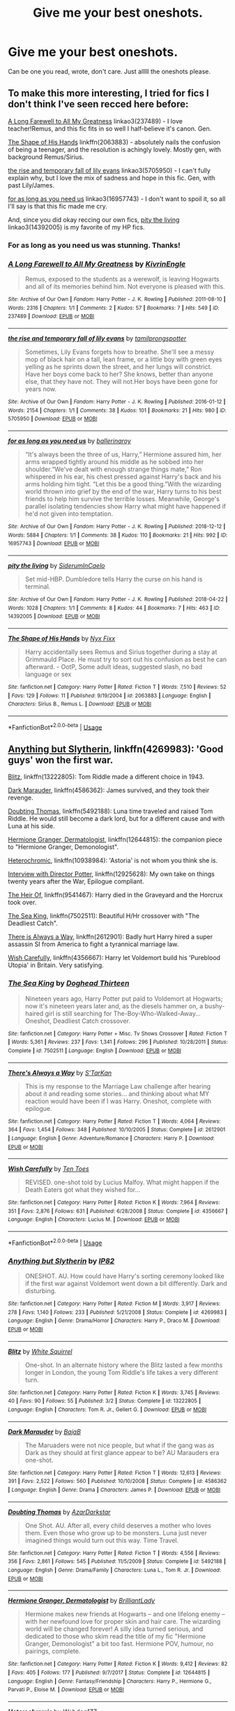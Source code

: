 #+TITLE: Give me your best oneshots.

* Give me your best oneshots.
:PROPERTIES:
:Author: Pearl_Dawnclaw
:Score: 14
:DateUnix: 1554301961.0
:DateShort: 2019-Apr-03
:FlairText: Recommendation
:END:
Can be one you read, wrote, don't care. Just alllll the oneshots please.


** To make this more interesting, I tried for fics I don't think I've seen recced here before:

[[https://archiveofourown.org/works/237489][A Long Farewell to All My Greatness]] linkao3(237489) - I love teacher!Remus, and this fic fits in so well I half-believe it's canon. Gen.

[[https://www.fanfiction.net/s/2063883/1/The-Shape-of-His-Hands][The Shape of His Hands]] linkffn(2063883) - absolutely nails the confusion of being a teenager, and the resolution is achingly lovely. Mostly gen, with background Remus/Sirius.

[[https://archiveofourown.org/works/5705950][the rise and temporary fall of lily evans]] linkao3(5705950) - I can't fully explain why, but I love the mix of sadness and hope in this fic. Gen, with past Lily/James.

[[https://archiveofourown.org/works/16957743][for as long as you need us]] linkao3(16957743) - I don't want to spoil it, so all I'll say is that this fic made me cry.

And, since you did okay reccing our own fics, [[https://archiveofourown.org/works/14392005][pity the living]] linkao3(14392005) is my favorite of my HP fics.
:PROPERTIES:
:Author: siderumincaelo
:Score: 7
:DateUnix: 1554347145.0
:DateShort: 2019-Apr-04
:END:

*** For as long as you need us was stunning. Thanks!
:PROPERTIES:
:Author: Bifolium
:Score: 3
:DateUnix: 1554355955.0
:DateShort: 2019-Apr-04
:END:


*** [[https://archiveofourown.org/works/237489][*/A Long Farewell to All My Greatness/*]] by [[https://www.archiveofourown.org/users/KivrinEngle/pseuds/KivrinEngle][/KivrinEngle/]]

#+begin_quote
  Remus, exposed to the students as a werewolf, is leaving Hogwarts and all of its memories behind him. Not everyone is pleased with this.
#+end_quote

^{/Site/:} ^{Archive} ^{of} ^{Our} ^{Own} ^{*|*} ^{/Fandom/:} ^{Harry} ^{Potter} ^{-} ^{J.} ^{K.} ^{Rowling} ^{*|*} ^{/Published/:} ^{2011-08-10} ^{*|*} ^{/Words/:} ^{2316} ^{*|*} ^{/Chapters/:} ^{1/1} ^{*|*} ^{/Comments/:} ^{2} ^{*|*} ^{/Kudos/:} ^{57} ^{*|*} ^{/Bookmarks/:} ^{7} ^{*|*} ^{/Hits/:} ^{549} ^{*|*} ^{/ID/:} ^{237489} ^{*|*} ^{/Download/:} ^{[[https://archiveofourown.org/downloads/237489/A%20Long%20Farewell%20to%20All.epub?updated_at=1386630508][EPUB]]} ^{or} ^{[[https://archiveofourown.org/downloads/237489/A%20Long%20Farewell%20to%20All.mobi?updated_at=1386630508][MOBI]]}

--------------

[[https://archiveofourown.org/works/5705950][*/the rise and temporary fall of lily evans/*]] by [[https://www.archiveofourown.org/users/tamilprongspotter/pseuds/tamilprongspotter][/tamilprongspotter/]]

#+begin_quote
  Sometimes, Lily Evans forgets how to breathe. She'll see a messy mop of black hair on a tall, lean frame, or a little boy with green eyes yelling as he sprints down the street, and her lungs will constrict. Have her boys come back to her? She knows, better than anyone else, that they have not. They will not.Her boys have been gone for years now.
#+end_quote

^{/Site/:} ^{Archive} ^{of} ^{Our} ^{Own} ^{*|*} ^{/Fandom/:} ^{Harry} ^{Potter} ^{-} ^{J.} ^{K.} ^{Rowling} ^{*|*} ^{/Published/:} ^{2016-01-12} ^{*|*} ^{/Words/:} ^{2154} ^{*|*} ^{/Chapters/:} ^{1/1} ^{*|*} ^{/Comments/:} ^{38} ^{*|*} ^{/Kudos/:} ^{101} ^{*|*} ^{/Bookmarks/:} ^{21} ^{*|*} ^{/Hits/:} ^{980} ^{*|*} ^{/ID/:} ^{5705950} ^{*|*} ^{/Download/:} ^{[[https://archiveofourown.org/downloads/5705950/the%20rise%20and%20temporary.epub?updated_at=1541005734][EPUB]]} ^{or} ^{[[https://archiveofourown.org/downloads/5705950/the%20rise%20and%20temporary.mobi?updated_at=1541005734][MOBI]]}

--------------

[[https://archiveofourown.org/works/16957743][*/for as long as you need us/*]] by [[https://www.archiveofourown.org/users/ballerinaroy/pseuds/ballerinaroy][/ballerinaroy/]]

#+begin_quote
  “It's always been the three of us, Harry,” Hermione assured him, her arms wrapped tightly around his middle as he sobbed into her shoulder.“We've dealt with enough strange things mate,” Ron whispered in his ear, his chest pressed against Harry's back and his arms holding him tight. “Let this be a good thing.”With the wizarding world thrown into grief by the end of the war, Harry turns to his best friends to help him survive the terrible losses. Meanwhile, George's parallel isolating tendencies show Harry what might have happened if he'd not given into temptation.
#+end_quote

^{/Site/:} ^{Archive} ^{of} ^{Our} ^{Own} ^{*|*} ^{/Fandom/:} ^{Harry} ^{Potter} ^{-} ^{J.} ^{K.} ^{Rowling} ^{*|*} ^{/Published/:} ^{2018-12-12} ^{*|*} ^{/Words/:} ^{5884} ^{*|*} ^{/Chapters/:} ^{1/1} ^{*|*} ^{/Comments/:} ^{38} ^{*|*} ^{/Kudos/:} ^{110} ^{*|*} ^{/Bookmarks/:} ^{21} ^{*|*} ^{/Hits/:} ^{992} ^{*|*} ^{/ID/:} ^{16957743} ^{*|*} ^{/Download/:} ^{[[https://archiveofourown.org/downloads/16957743/for%20as%20long%20as%20you%20need.epub?updated_at=1548121810][EPUB]]} ^{or} ^{[[https://archiveofourown.org/downloads/16957743/for%20as%20long%20as%20you%20need.mobi?updated_at=1548121810][MOBI]]}

--------------

[[https://archiveofourown.org/works/14392005][*/pity the living/*]] by [[https://www.archiveofourown.org/users/SiderumInCaelo/pseuds/SiderumInCaelo][/SiderumInCaelo/]]

#+begin_quote
  Set mid-HBP. Dumbledore tells Harry the curse on his hand is terminal.
#+end_quote

^{/Site/:} ^{Archive} ^{of} ^{Our} ^{Own} ^{*|*} ^{/Fandom/:} ^{Harry} ^{Potter} ^{-} ^{J.} ^{K.} ^{Rowling} ^{*|*} ^{/Published/:} ^{2018-04-22} ^{*|*} ^{/Words/:} ^{1028} ^{*|*} ^{/Chapters/:} ^{1/1} ^{*|*} ^{/Comments/:} ^{8} ^{*|*} ^{/Kudos/:} ^{44} ^{*|*} ^{/Bookmarks/:} ^{7} ^{*|*} ^{/Hits/:} ^{463} ^{*|*} ^{/ID/:} ^{14392005} ^{*|*} ^{/Download/:} ^{[[https://archiveofourown.org/downloads/14392005/pity%20the%20living.epub?updated_at=1528474945][EPUB]]} ^{or} ^{[[https://archiveofourown.org/downloads/14392005/pity%20the%20living.mobi?updated_at=1528474945][MOBI]]}

--------------

[[https://www.fanfiction.net/s/2063883/1/][*/The Shape of His Hands/*]] by [[https://www.fanfiction.net/u/125508/Nyx-Fixx][/Nyx Fixx/]]

#+begin_quote
  Harry accidentally sees Remus and Sirius together during a stay at Grimmauld Place. He must try to sort out his confusion as best he can afterward. - OotP, Some adult ideas, suggested slash, no bad language or sex
#+end_quote

^{/Site/:} ^{fanfiction.net} ^{*|*} ^{/Category/:} ^{Harry} ^{Potter} ^{*|*} ^{/Rated/:} ^{Fiction} ^{T} ^{*|*} ^{/Words/:} ^{7,510} ^{*|*} ^{/Reviews/:} ^{52} ^{*|*} ^{/Favs/:} ^{129} ^{*|*} ^{/Follows/:} ^{11} ^{*|*} ^{/Published/:} ^{9/19/2004} ^{*|*} ^{/id/:} ^{2063883} ^{*|*} ^{/Language/:} ^{English} ^{*|*} ^{/Characters/:} ^{Sirius} ^{B.,} ^{Remus} ^{L.} ^{*|*} ^{/Download/:} ^{[[http://www.ff2ebook.com/old/ffn-bot/index.php?id=2063883&source=ff&filetype=epub][EPUB]]} ^{or} ^{[[http://www.ff2ebook.com/old/ffn-bot/index.php?id=2063883&source=ff&filetype=mobi][MOBI]]}

--------------

*FanfictionBot*^{2.0.0-beta} | [[https://github.com/tusing/reddit-ffn-bot/wiki/Usage][Usage]]
:PROPERTIES:
:Author: FanfictionBot
:Score: 1
:DateUnix: 1554347174.0
:DateShort: 2019-Apr-04
:END:


** [[https://www.fanfiction.net/s/4269983/1/Anything-but-Slytherin][Anything but Slytherin]], linkffn(4269983): 'Good guys' won the first war.

[[https://www.fanfiction.net/s/13222805/1/Blitz][Blitz]], linkffn(13222805): Tom Riddle made a different choice in 1943.

[[https://www.fanfiction.net/s/4586362/1/Dark-Marauder][Dark Marauder]], linkffn(4586362): James survived, and they took their revenge.

[[https://www.fanfiction.net/s/5492188/1/Doubting-Thomas][Doubting Thomas]], linkffn(5492188): Luna time traveled and raised Tom Riddle. He would still become a dark lord, but for a different cause and with Luna at his side.

[[https://www.fanfiction.net/s/12644815/1/Hermione-Granger-Dermatologist][Hermione Granger, Dermatologist]], linkffn(12644815): the companion piece to "Hermione Granger, Demonologist".

[[https://www.fanfiction.net/s/10938984/1/Heterochromic][Heterochromic]], linkffn(10938984): 'Astoria' is not whom you think she is.

[[https://www.fanfiction.net/s/12925628/1/Interview-with-Director-Potter][Interview with Director Potter]], linkffn(12925628): My own take on things twenty years after the War, Epilogue compliant.

[[https://www.fanfiction.net/s/9541467/1/The-Heir-Of][The Heir Of]], linkffn(9541467): Harry died in the Graveyard and the Horcrux took over.

[[https://www.fanfiction.net/s/7502511/1/The-Sea-King][The Sea King]], linkffn(7502511): Beautiful H/Hr crossover with "The Deadliest Catch".

[[https://www.fanfiction.net/s/2612901/1/There-s-Always-a-Way][There is Always a Way]], linkffn(2612901): Badly hurt Harry hired a super assassin SI from America to fight a tyrannical marriage law.

[[https://www.fanfiction.net/s/4356667/1/Wish-Carefully][Wish Carefully]], linkffn(4356667): Harry let Voldemort build his 'Pureblood Utopia' in Britain. Very satisfying.
:PROPERTIES:
:Author: InquisitorCOC
:Score: 5
:DateUnix: 1554306788.0
:DateShort: 2019-Apr-03
:END:

*** [[https://www.fanfiction.net/s/7502511/1/][*/The Sea King/*]] by [[https://www.fanfiction.net/u/1205826/Doghead-Thirteen][/Doghead Thirteen/]]

#+begin_quote
  Nineteen years ago, Harry Potter put paid to Voldemort at Hogwarts; now it's nineteen years later and, as the diesels hammer on, a bushy-haired girl is still searching for The-Boy-Who-Walked-Away... Oneshot, Deadliest Catch crossover.
#+end_quote

^{/Site/:} ^{fanfiction.net} ^{*|*} ^{/Category/:} ^{Harry} ^{Potter} ^{+} ^{Misc.} ^{Tv} ^{Shows} ^{Crossover} ^{*|*} ^{/Rated/:} ^{Fiction} ^{T} ^{*|*} ^{/Words/:} ^{5,361} ^{*|*} ^{/Reviews/:} ^{237} ^{*|*} ^{/Favs/:} ^{1,341} ^{*|*} ^{/Follows/:} ^{296} ^{*|*} ^{/Published/:} ^{10/28/2011} ^{*|*} ^{/Status/:} ^{Complete} ^{*|*} ^{/id/:} ^{7502511} ^{*|*} ^{/Language/:} ^{English} ^{*|*} ^{/Download/:} ^{[[http://www.ff2ebook.com/old/ffn-bot/index.php?id=7502511&source=ff&filetype=epub][EPUB]]} ^{or} ^{[[http://www.ff2ebook.com/old/ffn-bot/index.php?id=7502511&source=ff&filetype=mobi][MOBI]]}

--------------

[[https://www.fanfiction.net/s/2612901/1/][*/There's Always a Way/*]] by [[https://www.fanfiction.net/u/884184/S-TarKan][/S'TarKan/]]

#+begin_quote
  This is my response to the Marriage Law challenge after hearing about it and reading some stories... and thinking about what MY reaction would have been if I was Harry. Oneshot, complete with epilogue.
#+end_quote

^{/Site/:} ^{fanfiction.net} ^{*|*} ^{/Category/:} ^{Harry} ^{Potter} ^{*|*} ^{/Rated/:} ^{Fiction} ^{T} ^{*|*} ^{/Words/:} ^{4,064} ^{*|*} ^{/Reviews/:} ^{364} ^{*|*} ^{/Favs/:} ^{1,454} ^{*|*} ^{/Follows/:} ^{348} ^{*|*} ^{/Published/:} ^{10/10/2005} ^{*|*} ^{/Status/:} ^{Complete} ^{*|*} ^{/id/:} ^{2612901} ^{*|*} ^{/Language/:} ^{English} ^{*|*} ^{/Genre/:} ^{Adventure/Romance} ^{*|*} ^{/Characters/:} ^{Harry} ^{P.} ^{*|*} ^{/Download/:} ^{[[http://www.ff2ebook.com/old/ffn-bot/index.php?id=2612901&source=ff&filetype=epub][EPUB]]} ^{or} ^{[[http://www.ff2ebook.com/old/ffn-bot/index.php?id=2612901&source=ff&filetype=mobi][MOBI]]}

--------------

[[https://www.fanfiction.net/s/4356667/1/][*/Wish Carefully/*]] by [[https://www.fanfiction.net/u/1193258/Ten-Toes][/Ten Toes/]]

#+begin_quote
  REVISED. one-shot told by Lucius Malfoy. What might happen if the Death Eaters got what they wished for...
#+end_quote

^{/Site/:} ^{fanfiction.net} ^{*|*} ^{/Category/:} ^{Harry} ^{Potter} ^{*|*} ^{/Rated/:} ^{Fiction} ^{K} ^{*|*} ^{/Words/:} ^{7,964} ^{*|*} ^{/Reviews/:} ^{351} ^{*|*} ^{/Favs/:} ^{2,876} ^{*|*} ^{/Follows/:} ^{631} ^{*|*} ^{/Published/:} ^{6/28/2008} ^{*|*} ^{/Status/:} ^{Complete} ^{*|*} ^{/id/:} ^{4356667} ^{*|*} ^{/Language/:} ^{English} ^{*|*} ^{/Characters/:} ^{Lucius} ^{M.} ^{*|*} ^{/Download/:} ^{[[http://www.ff2ebook.com/old/ffn-bot/index.php?id=4356667&source=ff&filetype=epub][EPUB]]} ^{or} ^{[[http://www.ff2ebook.com/old/ffn-bot/index.php?id=4356667&source=ff&filetype=mobi][MOBI]]}

--------------

*FanfictionBot*^{2.0.0-beta} | [[https://github.com/tusing/reddit-ffn-bot/wiki/Usage][Usage]]
:PROPERTIES:
:Author: FanfictionBot
:Score: 2
:DateUnix: 1554306870.0
:DateShort: 2019-Apr-03
:END:


*** [[https://www.fanfiction.net/s/4269983/1/][*/Anything but Slytherin/*]] by [[https://www.fanfiction.net/u/888655/IP82][/IP82/]]

#+begin_quote
  ONESHOT. AU. How could have Harry's sorting ceremony looked like if the first war against Voldemort went down a bit differently. Dark and disturbing.
#+end_quote

^{/Site/:} ^{fanfiction.net} ^{*|*} ^{/Category/:} ^{Harry} ^{Potter} ^{*|*} ^{/Rated/:} ^{Fiction} ^{M} ^{*|*} ^{/Words/:} ^{3,917} ^{*|*} ^{/Reviews/:} ^{278} ^{*|*} ^{/Favs/:} ^{1,140} ^{*|*} ^{/Follows/:} ^{233} ^{*|*} ^{/Published/:} ^{5/21/2008} ^{*|*} ^{/Status/:} ^{Complete} ^{*|*} ^{/id/:} ^{4269983} ^{*|*} ^{/Language/:} ^{English} ^{*|*} ^{/Genre/:} ^{Drama/Horror} ^{*|*} ^{/Characters/:} ^{Harry} ^{P.,} ^{Draco} ^{M.} ^{*|*} ^{/Download/:} ^{[[http://www.ff2ebook.com/old/ffn-bot/index.php?id=4269983&source=ff&filetype=epub][EPUB]]} ^{or} ^{[[http://www.ff2ebook.com/old/ffn-bot/index.php?id=4269983&source=ff&filetype=mobi][MOBI]]}

--------------

[[https://www.fanfiction.net/s/13222805/1/][*/Blitz/*]] by [[https://www.fanfiction.net/u/5339762/White-Squirrel][/White Squirrel/]]

#+begin_quote
  One-shot. In an alternate history where the Blitz lasted a few months longer in London, the young Tom Riddle's life takes a very different turn.
#+end_quote

^{/Site/:} ^{fanfiction.net} ^{*|*} ^{/Category/:} ^{Harry} ^{Potter} ^{*|*} ^{/Rated/:} ^{Fiction} ^{K} ^{*|*} ^{/Words/:} ^{3,745} ^{*|*} ^{/Reviews/:} ^{40} ^{*|*} ^{/Favs/:} ^{90} ^{*|*} ^{/Follows/:} ^{55} ^{*|*} ^{/Published/:} ^{3/2} ^{*|*} ^{/Status/:} ^{Complete} ^{*|*} ^{/id/:} ^{13222805} ^{*|*} ^{/Language/:} ^{English} ^{*|*} ^{/Characters/:} ^{Tom} ^{R.} ^{Jr.,} ^{Gellert} ^{G.} ^{*|*} ^{/Download/:} ^{[[http://www.ff2ebook.com/old/ffn-bot/index.php?id=13222805&source=ff&filetype=epub][EPUB]]} ^{or} ^{[[http://www.ff2ebook.com/old/ffn-bot/index.php?id=13222805&source=ff&filetype=mobi][MOBI]]}

--------------

[[https://www.fanfiction.net/s/4586362/1/][*/Dark Marauder/*]] by [[https://www.fanfiction.net/u/943028/BajaB][/BajaB/]]

#+begin_quote
  The Maruaders were not nice people, but what if the gang was as Dark as they should at first glance appear to be? AU Marauders era one-shot.
#+end_quote

^{/Site/:} ^{fanfiction.net} ^{*|*} ^{/Category/:} ^{Harry} ^{Potter} ^{*|*} ^{/Rated/:} ^{Fiction} ^{T} ^{*|*} ^{/Words/:} ^{12,613} ^{*|*} ^{/Reviews/:} ^{391} ^{*|*} ^{/Favs/:} ^{2,522} ^{*|*} ^{/Follows/:} ^{560} ^{*|*} ^{/Published/:} ^{10/10/2008} ^{*|*} ^{/Status/:} ^{Complete} ^{*|*} ^{/id/:} ^{4586362} ^{*|*} ^{/Language/:} ^{English} ^{*|*} ^{/Genre/:} ^{Drama} ^{*|*} ^{/Characters/:} ^{James} ^{P.} ^{*|*} ^{/Download/:} ^{[[http://www.ff2ebook.com/old/ffn-bot/index.php?id=4586362&source=ff&filetype=epub][EPUB]]} ^{or} ^{[[http://www.ff2ebook.com/old/ffn-bot/index.php?id=4586362&source=ff&filetype=mobi][MOBI]]}

--------------

[[https://www.fanfiction.net/s/5492188/1/][*/Doubting Thomas/*]] by [[https://www.fanfiction.net/u/654059/AzarDarkstar][/AzarDarkstar/]]

#+begin_quote
  One Shot. AU. After all, every child deserves a mother who loves them. Even those who grow up to be monsters. Luna just never imagined things would turn out this way. Time Travel.
#+end_quote

^{/Site/:} ^{fanfiction.net} ^{*|*} ^{/Category/:} ^{Harry} ^{Potter} ^{*|*} ^{/Rated/:} ^{Fiction} ^{T} ^{*|*} ^{/Words/:} ^{4,556} ^{*|*} ^{/Reviews/:} ^{356} ^{*|*} ^{/Favs/:} ^{2,861} ^{*|*} ^{/Follows/:} ^{545} ^{*|*} ^{/Published/:} ^{11/5/2009} ^{*|*} ^{/Status/:} ^{Complete} ^{*|*} ^{/id/:} ^{5492188} ^{*|*} ^{/Language/:} ^{English} ^{*|*} ^{/Genre/:} ^{Drama/Family} ^{*|*} ^{/Characters/:} ^{Luna} ^{L.,} ^{Tom} ^{R.} ^{Jr.} ^{*|*} ^{/Download/:} ^{[[http://www.ff2ebook.com/old/ffn-bot/index.php?id=5492188&source=ff&filetype=epub][EPUB]]} ^{or} ^{[[http://www.ff2ebook.com/old/ffn-bot/index.php?id=5492188&source=ff&filetype=mobi][MOBI]]}

--------------

[[https://www.fanfiction.net/s/12644815/1/][*/Hermione Granger, Dermatologist/*]] by [[https://www.fanfiction.net/u/6872861/BrilliantLady][/BrilliantLady/]]

#+begin_quote
  Hermione makes new friends at Hogwarts -- and one lifelong enemy -- with her newfound love for proper skin and hair care. The wizarding world will be changed forever! A silly idea turned serious, and dedicated to those who skim read the title of my fic "Hermione Granger, Demonologist" a bit too fast. Hermione POV, humour, no pairings, complete.
#+end_quote

^{/Site/:} ^{fanfiction.net} ^{*|*} ^{/Category/:} ^{Harry} ^{Potter} ^{*|*} ^{/Rated/:} ^{Fiction} ^{K} ^{*|*} ^{/Words/:} ^{9,412} ^{*|*} ^{/Reviews/:} ^{82} ^{*|*} ^{/Favs/:} ^{405} ^{*|*} ^{/Follows/:} ^{177} ^{*|*} ^{/Published/:} ^{9/7/2017} ^{*|*} ^{/Status/:} ^{Complete} ^{*|*} ^{/id/:} ^{12644815} ^{*|*} ^{/Language/:} ^{English} ^{*|*} ^{/Genre/:} ^{Fantasy/Friendship} ^{*|*} ^{/Characters/:} ^{Harry} ^{P.,} ^{Hermione} ^{G.,} ^{Parvati} ^{P.,} ^{Eloise} ^{M.} ^{*|*} ^{/Download/:} ^{[[http://www.ff2ebook.com/old/ffn-bot/index.php?id=12644815&source=ff&filetype=epub][EPUB]]} ^{or} ^{[[http://www.ff2ebook.com/old/ffn-bot/index.php?id=12644815&source=ff&filetype=mobi][MOBI]]}

--------------

[[https://www.fanfiction.net/s/10938984/1/][*/Heterochromic/*]] by [[https://www.fanfiction.net/u/921200/Webdog177][/Webdog177/]]

#+begin_quote
  Astoria Greengrass wants to set up Harry Potter with her sister, Daphne. But her plans don't really go the way she wants them to. Not your usual Harry/Daphne/Astoria fic. Rated for some language and some adult content.
#+end_quote

^{/Site/:} ^{fanfiction.net} ^{*|*} ^{/Category/:} ^{Harry} ^{Potter} ^{*|*} ^{/Rated/:} ^{Fiction} ^{T} ^{*|*} ^{/Words/:} ^{18,070} ^{*|*} ^{/Reviews/:} ^{191} ^{*|*} ^{/Favs/:} ^{1,477} ^{*|*} ^{/Follows/:} ^{526} ^{*|*} ^{/Published/:} ^{1/1/2015} ^{*|*} ^{/Status/:} ^{Complete} ^{*|*} ^{/id/:} ^{10938984} ^{*|*} ^{/Language/:} ^{English} ^{*|*} ^{/Genre/:} ^{Romance/Drama} ^{*|*} ^{/Characters/:} ^{Harry} ^{P.,} ^{Astoria} ^{G.,} ^{Daphne} ^{G.} ^{*|*} ^{/Download/:} ^{[[http://www.ff2ebook.com/old/ffn-bot/index.php?id=10938984&source=ff&filetype=epub][EPUB]]} ^{or} ^{[[http://www.ff2ebook.com/old/ffn-bot/index.php?id=10938984&source=ff&filetype=mobi][MOBI]]}

--------------

[[https://www.fanfiction.net/s/12925628/1/][*/Interview with Director Potter/*]] by [[https://www.fanfiction.net/u/7441139/InquisitorCOC][/InquisitorCOC/]]

#+begin_quote
  20 years after the Battle of Hogwarts, the Director of Magical Law Enforcement, Harry Potter, reflects on the past, the present, and the future in this exclusive interview.
#+end_quote

^{/Site/:} ^{fanfiction.net} ^{*|*} ^{/Category/:} ^{Harry} ^{Potter} ^{*|*} ^{/Rated/:} ^{Fiction} ^{T} ^{*|*} ^{/Words/:} ^{6,459} ^{*|*} ^{/Reviews/:} ^{3} ^{*|*} ^{/Favs/:} ^{27} ^{*|*} ^{/Follows/:} ^{11} ^{*|*} ^{/Published/:} ^{5/4/2018} ^{*|*} ^{/Status/:} ^{Complete} ^{*|*} ^{/id/:} ^{12925628} ^{*|*} ^{/Language/:} ^{English} ^{*|*} ^{/Characters/:} ^{Harry} ^{P.,} ^{OC} ^{*|*} ^{/Download/:} ^{[[http://www.ff2ebook.com/old/ffn-bot/index.php?id=12925628&source=ff&filetype=epub][EPUB]]} ^{or} ^{[[http://www.ff2ebook.com/old/ffn-bot/index.php?id=12925628&source=ff&filetype=mobi][MOBI]]}

--------------

[[https://www.fanfiction.net/s/9541467/1/][*/The Heir Of/*]] by [[https://www.fanfiction.net/u/845976/PristinelyUngifted][/PristinelyUngifted/]]

#+begin_quote
  Harry Potter's luck has run out. When he meets Voldemort in a graveyard during the Triwizard Tournament, he dies. But his body does not stay dead -- instead it is reanimated, taken over by the Horcrux no one knew was inside. Written for WorshipDarkLord 2013, a Voldemortcentric Fic Exchange.
#+end_quote

^{/Site/:} ^{fanfiction.net} ^{*|*} ^{/Category/:} ^{Harry} ^{Potter} ^{*|*} ^{/Rated/:} ^{Fiction} ^{M} ^{*|*} ^{/Words/:} ^{6,581} ^{*|*} ^{/Reviews/:} ^{18} ^{*|*} ^{/Favs/:} ^{143} ^{*|*} ^{/Follows/:} ^{44} ^{*|*} ^{/Published/:} ^{7/29/2013} ^{*|*} ^{/Status/:} ^{Complete} ^{*|*} ^{/id/:} ^{9541467} ^{*|*} ^{/Language/:} ^{English} ^{*|*} ^{/Genre/:} ^{Horror/Adventure} ^{*|*} ^{/Characters/:} ^{Ginny} ^{W.,} ^{Voldemort} ^{*|*} ^{/Download/:} ^{[[http://www.ff2ebook.com/old/ffn-bot/index.php?id=9541467&source=ff&filetype=epub][EPUB]]} ^{or} ^{[[http://www.ff2ebook.com/old/ffn-bot/index.php?id=9541467&source=ff&filetype=mobi][MOBI]]}

--------------

*FanfictionBot*^{2.0.0-beta} | [[https://github.com/tusing/reddit-ffn-bot/wiki/Usage][Usage]]
:PROPERTIES:
:Author: FanfictionBot
:Score: 1
:DateUnix: 1554306859.0
:DateShort: 2019-Apr-03
:END:


** These are all UNBELIEVABLY AMAZING, guys!
:PROPERTIES:
:Author: Pearl_Dawnclaw
:Score: 3
:DateUnix: 1554388035.0
:DateShort: 2019-Apr-04
:END:


** Here's a few for you in no particular order:

linkffn([[https://www.fanfiction.net/s/12407725/1/A-Question-of-When]])

linkffn([[https://www.fanfiction.net/s/11644076/1/Ice-Princess]])

linkffn([[https://www.fanfiction.net/s/11598592/1/In-Limbo]])

linkffn([[https://www.fanfiction.net/s/11185533/1/Uncle-Harry]])

linkffn([[https://www.fanfiction.net/s/7665164/1/The-Judgement-of-Harry]])

linkffn([[https://www.fanfiction.net/s/7512124/1/Lessons-With-Hagrid]])

linkffn([[https://www.fanfiction.net/s/5766648/1/Harry-Potter-and-the-Royal-Mint]])

linkffn([[https://www.fanfiction.net/s/5747709/1/A-Gritty-Reboot]])

linkffn([[https://www.fanfiction.net/s/5556011/1/His-Inspiration]])

linkffn([[https://www.fanfiction.net/s/4246128/1/Volumes-that-I-prize-above-my-dukedom]])

linkffn([[https://www.fanfiction.net/s/3714308/1/Eighteen]])

linkffn([[https://www.fanfiction.net/s/3039070/1/What-Witches-Really-Want]])
:PROPERTIES:
:Author: Raven3182
:Score: 5
:DateUnix: 1554306767.0
:DateShort: 2019-Apr-03
:END:

*** [[https://www.fanfiction.net/s/12407725/1/][*/A Question of When/*]] by [[https://www.fanfiction.net/u/1401424/vlad-the-inhaler][/vlad the inhaler/]]

#+begin_quote
  Romilda Vane realized she'd been going after Harry Potter the wrong way; it wasn't a question of how, it was a question of when.
#+end_quote

^{/Site/:} ^{fanfiction.net} ^{*|*} ^{/Category/:} ^{Harry} ^{Potter} ^{*|*} ^{/Rated/:} ^{Fiction} ^{T} ^{*|*} ^{/Words/:} ^{5,808} ^{*|*} ^{/Reviews/:} ^{41} ^{*|*} ^{/Favs/:} ^{277} ^{*|*} ^{/Follows/:} ^{94} ^{*|*} ^{/Published/:} ^{3/16/2017} ^{*|*} ^{/Status/:} ^{Complete} ^{*|*} ^{/id/:} ^{12407725} ^{*|*} ^{/Language/:} ^{English} ^{*|*} ^{/Characters/:} ^{<Harry} ^{P.,} ^{Romilda} ^{V.>} ^{*|*} ^{/Download/:} ^{[[http://www.ff2ebook.com/old/ffn-bot/index.php?id=12407725&source=ff&filetype=epub][EPUB]]} ^{or} ^{[[http://www.ff2ebook.com/old/ffn-bot/index.php?id=12407725&source=ff&filetype=mobi][MOBI]]}

--------------

[[https://www.fanfiction.net/s/11644076/1/][*/Ice Princess/*]] by [[https://www.fanfiction.net/u/7324418/Sparticustodian][/Sparticustodian/]]

#+begin_quote
  One-shot. Daphne Greengrass is the most Ice Princessy Ice Princess in the history of Ice Princesses. Slight xover with Dresden Files.
#+end_quote

^{/Site/:} ^{fanfiction.net} ^{*|*} ^{/Category/:} ^{Harry} ^{Potter} ^{*|*} ^{/Rated/:} ^{Fiction} ^{T} ^{*|*} ^{/Words/:} ^{1,661} ^{*|*} ^{/Reviews/:} ^{12} ^{*|*} ^{/Favs/:} ^{83} ^{*|*} ^{/Follows/:} ^{41} ^{*|*} ^{/Published/:} ^{11/30/2015} ^{*|*} ^{/Status/:} ^{Complete} ^{*|*} ^{/id/:} ^{11644076} ^{*|*} ^{/Language/:} ^{English} ^{*|*} ^{/Genre/:} ^{Fantasy} ^{*|*} ^{/Characters/:} ^{<Daphne} ^{G.,} ^{Harry} ^{P.>} ^{Albus} ^{D.} ^{*|*} ^{/Download/:} ^{[[http://www.ff2ebook.com/old/ffn-bot/index.php?id=11644076&source=ff&filetype=epub][EPUB]]} ^{or} ^{[[http://www.ff2ebook.com/old/ffn-bot/index.php?id=11644076&source=ff&filetype=mobi][MOBI]]}

--------------

[[https://www.fanfiction.net/s/11598592/1/][*/In Limbo/*]] by [[https://www.fanfiction.net/u/780029/Nia-River][/Nia River/]]

#+begin_quote
  COMPLETE. When Voldemort came to, he realised he was completely stark naked ... in the middle of King's Cross Station ... which was illogically silent and empty save for himself and a grinning Harry Potter. This was just a bizarre dream, surely. (Gen, MoD!Harry, oneshot)
#+end_quote

^{/Site/:} ^{fanfiction.net} ^{*|*} ^{/Category/:} ^{Harry} ^{Potter} ^{*|*} ^{/Rated/:} ^{Fiction} ^{K+} ^{*|*} ^{/Words/:} ^{3,141} ^{*|*} ^{/Reviews/:} ^{135} ^{*|*} ^{/Favs/:} ^{1,030} ^{*|*} ^{/Follows/:} ^{405} ^{*|*} ^{/Published/:} ^{11/4/2015} ^{*|*} ^{/Status/:} ^{Complete} ^{*|*} ^{/id/:} ^{11598592} ^{*|*} ^{/Language/:} ^{English} ^{*|*} ^{/Characters/:} ^{Harry} ^{P.,} ^{Voldemort,} ^{Tom} ^{R.} ^{Jr.} ^{*|*} ^{/Download/:} ^{[[http://www.ff2ebook.com/old/ffn-bot/index.php?id=11598592&source=ff&filetype=epub][EPUB]]} ^{or} ^{[[http://www.ff2ebook.com/old/ffn-bot/index.php?id=11598592&source=ff&filetype=mobi][MOBI]]}

--------------

[[https://www.fanfiction.net/s/11185533/1/][*/Uncle Harry/*]] by [[https://www.fanfiction.net/u/2057121/R-dude][/R-dude/]]

#+begin_quote
  It is time for the Potters to visit the Dursley family.
#+end_quote

^{/Site/:} ^{fanfiction.net} ^{*|*} ^{/Category/:} ^{Harry} ^{Potter} ^{*|*} ^{/Rated/:} ^{Fiction} ^{K+} ^{*|*} ^{/Words/:} ^{6,926} ^{*|*} ^{/Reviews/:} ^{125} ^{*|*} ^{/Favs/:} ^{1,595} ^{*|*} ^{/Follows/:} ^{508} ^{*|*} ^{/Published/:} ^{4/14/2015} ^{*|*} ^{/Status/:} ^{Complete} ^{*|*} ^{/id/:} ^{11185533} ^{*|*} ^{/Language/:} ^{English} ^{*|*} ^{/Genre/:} ^{Family} ^{*|*} ^{/Characters/:} ^{Harry} ^{P.,} ^{Daphne} ^{G.,} ^{Dudley} ^{D.} ^{*|*} ^{/Download/:} ^{[[http://www.ff2ebook.com/old/ffn-bot/index.php?id=11185533&source=ff&filetype=epub][EPUB]]} ^{or} ^{[[http://www.ff2ebook.com/old/ffn-bot/index.php?id=11185533&source=ff&filetype=mobi][MOBI]]}

--------------

[[https://www.fanfiction.net/s/7665164/1/][*/The Judgement of Harry/*]] by [[https://www.fanfiction.net/u/3205163/Arpad-Hrunta][/Arpad Hrunta/]]

#+begin_quote
  Pansy crashes Slughorn's party, and Harry must choose who the most beautiful is. One-shot.
#+end_quote

^{/Site/:} ^{fanfiction.net} ^{*|*} ^{/Category/:} ^{Harry} ^{Potter} ^{*|*} ^{/Rated/:} ^{Fiction} ^{T} ^{*|*} ^{/Words/:} ^{1,062} ^{*|*} ^{/Reviews/:} ^{46} ^{*|*} ^{/Favs/:} ^{171} ^{*|*} ^{/Follows/:} ^{40} ^{*|*} ^{/Published/:} ^{12/23/2011} ^{*|*} ^{/Status/:} ^{Complete} ^{*|*} ^{/id/:} ^{7665164} ^{*|*} ^{/Language/:} ^{English} ^{*|*} ^{/Genre/:} ^{Parody/Friendship} ^{*|*} ^{/Characters/:} ^{Harry} ^{P.,} ^{Luna} ^{L.} ^{*|*} ^{/Download/:} ^{[[http://www.ff2ebook.com/old/ffn-bot/index.php?id=7665164&source=ff&filetype=epub][EPUB]]} ^{or} ^{[[http://www.ff2ebook.com/old/ffn-bot/index.php?id=7665164&source=ff&filetype=mobi][MOBI]]}

--------------

[[https://www.fanfiction.net/s/7512124/1/][*/Lessons With Hagrid/*]] by [[https://www.fanfiction.net/u/2713680/NothingPretentious][/NothingPretentious/]]

#+begin_quote
  "Have you found out how to get past that beast of Hagrid's yet?" ...Snape kicks Harry out of 'Remedial Potions', but as we know from The Philosopher's Stone, there is another Occlumens in the school good enough to keep out the Dark Lord. Stupid oneshot.
#+end_quote

^{/Site/:} ^{fanfiction.net} ^{*|*} ^{/Category/:} ^{Harry} ^{Potter} ^{*|*} ^{/Rated/:} ^{Fiction} ^{T} ^{*|*} ^{/Words/:} ^{4,357} ^{*|*} ^{/Reviews/:} ^{627} ^{*|*} ^{/Favs/:} ^{3,918} ^{*|*} ^{/Follows/:} ^{808} ^{*|*} ^{/Published/:} ^{10/31/2011} ^{*|*} ^{/Status/:} ^{Complete} ^{*|*} ^{/id/:} ^{7512124} ^{*|*} ^{/Language/:} ^{English} ^{*|*} ^{/Genre/:} ^{Humor/Fantasy} ^{*|*} ^{/Characters/:} ^{Rubeus} ^{H.} ^{*|*} ^{/Download/:} ^{[[http://www.ff2ebook.com/old/ffn-bot/index.php?id=7512124&source=ff&filetype=epub][EPUB]]} ^{or} ^{[[http://www.ff2ebook.com/old/ffn-bot/index.php?id=7512124&source=ff&filetype=mobi][MOBI]]}

--------------

[[https://www.fanfiction.net/s/5766648/1/][*/Harry Potter and the Royal Mint/*]] by [[https://www.fanfiction.net/u/1341507/yasuhei][/yasuhei/]]

#+begin_quote
  Student discipline, true love, time travel, and the life of small ubiquitous objects. A little AU, and not too sensible.
#+end_quote

^{/Site/:} ^{fanfiction.net} ^{*|*} ^{/Category/:} ^{Harry} ^{Potter} ^{*|*} ^{/Rated/:} ^{Fiction} ^{T} ^{*|*} ^{/Words/:} ^{4,943} ^{*|*} ^{/Reviews/:} ^{51} ^{*|*} ^{/Favs/:} ^{251} ^{*|*} ^{/Follows/:} ^{59} ^{*|*} ^{/Published/:} ^{2/21/2010} ^{*|*} ^{/Status/:} ^{Complete} ^{*|*} ^{/id/:} ^{5766648} ^{*|*} ^{/Language/:} ^{English} ^{*|*} ^{/Genre/:} ^{Humor} ^{*|*} ^{/Characters/:} ^{Hermione} ^{G.,} ^{Harry} ^{P.} ^{*|*} ^{/Download/:} ^{[[http://www.ff2ebook.com/old/ffn-bot/index.php?id=5766648&source=ff&filetype=epub][EPUB]]} ^{or} ^{[[http://www.ff2ebook.com/old/ffn-bot/index.php?id=5766648&source=ff&filetype=mobi][MOBI]]}

--------------

[[https://www.fanfiction.net/s/5747709/1/][*/A Gritty Reboot/*]] by [[https://www.fanfiction.net/u/1985423/FoxboroSalts][/FoxboroSalts/]]

#+begin_quote
  A surprising discovery leads Harry to question the fine line between normality and the supernatural. Drawing inspiration from the generation's brightest minds, he seeks to answer the proverbial question. Is he a mutant or some sort of humanoid alien? Status: Complete.
#+end_quote

^{/Site/:} ^{fanfiction.net} ^{*|*} ^{/Category/:} ^{Harry} ^{Potter} ^{*|*} ^{/Rated/:} ^{Fiction} ^{T} ^{*|*} ^{/Words/:} ^{13,150} ^{*|*} ^{/Reviews/:} ^{141} ^{*|*} ^{/Favs/:} ^{602} ^{*|*} ^{/Follows/:} ^{216} ^{*|*} ^{/Published/:} ^{2/14/2010} ^{*|*} ^{/Status/:} ^{Complete} ^{*|*} ^{/id/:} ^{5747709} ^{*|*} ^{/Language/:} ^{English} ^{*|*} ^{/Genre/:} ^{Humor/Adventure} ^{*|*} ^{/Characters/:} ^{Harry} ^{P.} ^{*|*} ^{/Download/:} ^{[[http://www.ff2ebook.com/old/ffn-bot/index.php?id=5747709&source=ff&filetype=epub][EPUB]]} ^{or} ^{[[http://www.ff2ebook.com/old/ffn-bot/index.php?id=5747709&source=ff&filetype=mobi][MOBI]]}

--------------

[[https://www.fanfiction.net/s/5556011/1/][*/His Inspiration/*]] by [[https://www.fanfiction.net/u/54589/Bil][/Bil/]]

#+begin_quote
  A Transfiguration essay is a strange place for a revelation but then Harry's never been particularly normal. HPHG. Oneshot.
#+end_quote

^{/Site/:} ^{fanfiction.net} ^{*|*} ^{/Category/:} ^{Harry} ^{Potter} ^{*|*} ^{/Rated/:} ^{Fiction} ^{K+} ^{*|*} ^{/Words/:} ^{2,552} ^{*|*} ^{/Reviews/:} ^{232} ^{*|*} ^{/Favs/:} ^{1,338} ^{*|*} ^{/Follows/:} ^{228} ^{*|*} ^{/Published/:} ^{12/3/2009} ^{*|*} ^{/Status/:} ^{Complete} ^{*|*} ^{/id/:} ^{5556011} ^{*|*} ^{/Language/:} ^{English} ^{*|*} ^{/Genre/:} ^{Romance/Humor} ^{*|*} ^{/Characters/:} ^{Harry} ^{P.,} ^{Hermione} ^{G.} ^{*|*} ^{/Download/:} ^{[[http://www.ff2ebook.com/old/ffn-bot/index.php?id=5556011&source=ff&filetype=epub][EPUB]]} ^{or} ^{[[http://www.ff2ebook.com/old/ffn-bot/index.php?id=5556011&source=ff&filetype=mobi][MOBI]]}

--------------

*FanfictionBot*^{2.0.0-beta} | [[https://github.com/tusing/reddit-ffn-bot/wiki/Usage][Usage]]
:PROPERTIES:
:Author: FanfictionBot
:Score: 3
:DateUnix: 1554306808.0
:DateShort: 2019-Apr-03
:END:


*** [[https://www.fanfiction.net/s/4246128/1/][*/Volumes that I prize above my dukedom/*]] by [[https://www.fanfiction.net/u/1385256/What-contented-men-desire][/What contented men desire/]]

#+begin_quote
  AU. Hermione is reading in the library. When Harry starts to join her, and Ron pulls away, will they follow suit? Or will they grow closer instead? HHr, minor Ron-bashing
#+end_quote

^{/Site/:} ^{fanfiction.net} ^{*|*} ^{/Category/:} ^{Harry} ^{Potter} ^{*|*} ^{/Rated/:} ^{Fiction} ^{K+} ^{*|*} ^{/Words/:} ^{4,667} ^{*|*} ^{/Reviews/:} ^{18} ^{*|*} ^{/Favs/:} ^{66} ^{*|*} ^{/Follows/:} ^{21} ^{*|*} ^{/Published/:} ^{5/9/2008} ^{*|*} ^{/Status/:} ^{Complete} ^{*|*} ^{/id/:} ^{4246128} ^{*|*} ^{/Language/:} ^{English} ^{*|*} ^{/Genre/:} ^{Romance} ^{*|*} ^{/Characters/:} ^{Harry} ^{P.,} ^{Hermione} ^{G.} ^{*|*} ^{/Download/:} ^{[[http://www.ff2ebook.com/old/ffn-bot/index.php?id=4246128&source=ff&filetype=epub][EPUB]]} ^{or} ^{[[http://www.ff2ebook.com/old/ffn-bot/index.php?id=4246128&source=ff&filetype=mobi][MOBI]]}

--------------

[[https://www.fanfiction.net/s/3714308/1/][*/Eighteen/*]] by [[https://www.fanfiction.net/u/147149/sthana][/sthana/]]

#+begin_quote
  [DH SPOILERS] Hermione has always been a precocious child. If she had stayed at home, her father would have had her reading treatises on ethics before her thirteenth birthday. It is a possibly regrettable thing that he did not.
#+end_quote

^{/Site/:} ^{fanfiction.net} ^{*|*} ^{/Category/:} ^{Harry} ^{Potter} ^{*|*} ^{/Rated/:} ^{Fiction} ^{K} ^{*|*} ^{/Words/:} ^{2,843} ^{*|*} ^{/Reviews/:} ^{42} ^{*|*} ^{/Favs/:} ^{157} ^{*|*} ^{/Follows/:} ^{23} ^{*|*} ^{/Published/:} ^{8/9/2007} ^{*|*} ^{/id/:} ^{3714308} ^{*|*} ^{/Language/:} ^{English} ^{*|*} ^{/Genre/:} ^{Family} ^{*|*} ^{/Characters/:} ^{Hermione} ^{G.} ^{*|*} ^{/Download/:} ^{[[http://www.ff2ebook.com/old/ffn-bot/index.php?id=3714308&source=ff&filetype=epub][EPUB]]} ^{or} ^{[[http://www.ff2ebook.com/old/ffn-bot/index.php?id=3714308&source=ff&filetype=mobi][MOBI]]}

--------------

[[https://www.fanfiction.net/s/3039070/1/][*/What Witches Really Want?/*]] by [[https://www.fanfiction.net/u/1077314/Almost-Anonymous][/Almost Anonymous/]]

#+begin_quote
  Oneshot. During a study session Harry learns what witches really want. Implied HarryMulti.
#+end_quote

^{/Site/:} ^{fanfiction.net} ^{*|*} ^{/Category/:} ^{Harry} ^{Potter} ^{*|*} ^{/Rated/:} ^{Fiction} ^{T} ^{*|*} ^{/Words/:} ^{1,187} ^{*|*} ^{/Reviews/:} ^{126} ^{*|*} ^{/Favs/:} ^{883} ^{*|*} ^{/Follows/:} ^{279} ^{*|*} ^{/Published/:} ^{7/11/2006} ^{*|*} ^{/Status/:} ^{Complete} ^{*|*} ^{/id/:} ^{3039070} ^{*|*} ^{/Language/:} ^{English} ^{*|*} ^{/Genre/:} ^{Humor} ^{*|*} ^{/Characters/:} ^{Harry} ^{P.,} ^{Hermione} ^{G.} ^{*|*} ^{/Download/:} ^{[[http://www.ff2ebook.com/old/ffn-bot/index.php?id=3039070&source=ff&filetype=epub][EPUB]]} ^{or} ^{[[http://www.ff2ebook.com/old/ffn-bot/index.php?id=3039070&source=ff&filetype=mobi][MOBI]]}

--------------

*FanfictionBot*^{2.0.0-beta} | [[https://github.com/tusing/reddit-ffn-bot/wiki/Usage][Usage]]
:PROPERTIES:
:Author: FanfictionBot
:Score: 1
:DateUnix: 1554306818.0
:DateShort: 2019-Apr-03
:END:


** Linkffn(9896042)

Linkffn(7479914)

Linkffn(9796389)

Linkffn(4369983)

Linkffn(11149881)
:PROPERTIES:
:Author: openthekey
:Score: 2
:DateUnix: 1554342405.0
:DateShort: 2019-Apr-04
:END:

*** [[https://www.fanfiction.net/s/9896042/1/][*/Canis Major/*]] by [[https://www.fanfiction.net/u/1026078/amidtheflowers][/amidtheflowers/]]

#+begin_quote
  Curses. Dark curses, rather, weren't very fun at all, and certainly not when Hermione keeps waking up in a different decade because of one. At least the company wasn't half bad. Oneshot.
#+end_quote

^{/Site/:} ^{fanfiction.net} ^{*|*} ^{/Category/:} ^{Harry} ^{Potter} ^{*|*} ^{/Rated/:} ^{Fiction} ^{M} ^{*|*} ^{/Words/:} ^{11,450} ^{*|*} ^{/Reviews/:} ^{128} ^{*|*} ^{/Favs/:} ^{556} ^{*|*} ^{/Follows/:} ^{103} ^{*|*} ^{/Published/:} ^{12/2/2013} ^{*|*} ^{/Status/:} ^{Complete} ^{*|*} ^{/id/:} ^{9896042} ^{*|*} ^{/Language/:} ^{English} ^{*|*} ^{/Genre/:} ^{Romance} ^{*|*} ^{/Characters/:} ^{Hermione} ^{G.,} ^{Sirius} ^{B.} ^{*|*} ^{/Download/:} ^{[[http://www.ff2ebook.com/old/ffn-bot/index.php?id=9896042&source=ff&filetype=epub][EPUB]]} ^{or} ^{[[http://www.ff2ebook.com/old/ffn-bot/index.php?id=9896042&source=ff&filetype=mobi][MOBI]]}

--------------

[[https://www.fanfiction.net/s/7479914/1/][*/How Lucius Malfoy Accidentally Destroyed the World/*]] by [[https://www.fanfiction.net/u/3164869/the-psychotic-house-elf][/the psychotic house elf/]]

#+begin_quote
  "Have you ever considered the advantages of owning a complete, four hundred and twenty seven volume set of encyclopedias?" Lucius's dream job brings about the apocalypse. Contains Time-Turner abuse, spearmint gum, a cosmic acid trip, and Luna Lovegood.
#+end_quote

^{/Site/:} ^{fanfiction.net} ^{*|*} ^{/Category/:} ^{Harry} ^{Potter} ^{*|*} ^{/Rated/:} ^{Fiction} ^{K} ^{*|*} ^{/Words/:} ^{4,231} ^{*|*} ^{/Reviews/:} ^{19} ^{*|*} ^{/Favs/:} ^{55} ^{*|*} ^{/Follows/:} ^{12} ^{*|*} ^{/Published/:} ^{10/20/2011} ^{*|*} ^{/Status/:} ^{Complete} ^{*|*} ^{/id/:} ^{7479914} ^{*|*} ^{/Language/:} ^{English} ^{*|*} ^{/Genre/:} ^{Humor/Drama} ^{*|*} ^{/Characters/:} ^{Lucius} ^{M.,} ^{Luna} ^{L.} ^{*|*} ^{/Download/:} ^{[[http://www.ff2ebook.com/old/ffn-bot/index.php?id=7479914&source=ff&filetype=epub][EPUB]]} ^{or} ^{[[http://www.ff2ebook.com/old/ffn-bot/index.php?id=7479914&source=ff&filetype=mobi][MOBI]]}

--------------

[[https://www.fanfiction.net/s/9796389/1/][*/Nightmares and Memories/*]] by [[https://www.fanfiction.net/u/2740971/Izzyaro][/Izzyaro/]]

#+begin_quote
  An injury stirs up long-buried memories for Salazar. Fortunately, Godric never was able to mind his own business.
#+end_quote

^{/Site/:} ^{fanfiction.net} ^{*|*} ^{/Category/:} ^{Harry} ^{Potter} ^{*|*} ^{/Rated/:} ^{Fiction} ^{T} ^{*|*} ^{/Words/:} ^{4,348} ^{*|*} ^{/Reviews/:} ^{23} ^{*|*} ^{/Favs/:} ^{51} ^{*|*} ^{/Follows/:} ^{18} ^{*|*} ^{/Published/:} ^{10/26/2013} ^{*|*} ^{/Status/:} ^{Complete} ^{*|*} ^{/id/:} ^{9796389} ^{*|*} ^{/Language/:} ^{English} ^{*|*} ^{/Genre/:} ^{Hurt/Comfort/Friendship} ^{*|*} ^{/Characters/:} ^{Salazar} ^{S.,} ^{Godric} ^{G.} ^{*|*} ^{/Download/:} ^{[[http://www.ff2ebook.com/old/ffn-bot/index.php?id=9796389&source=ff&filetype=epub][EPUB]]} ^{or} ^{[[http://www.ff2ebook.com/old/ffn-bot/index.php?id=9796389&source=ff&filetype=mobi][MOBI]]}

--------------

[[https://www.fanfiction.net/s/4369983/1/][*/The New Addition/*]] by [[https://www.fanfiction.net/u/1583676/Jade2Hard][/Jade2Hard/]]

#+begin_quote
  Hermiones new life with her baby. Part 15 to 'Somone To Turn To'
#+end_quote

^{/Site/:} ^{fanfiction.net} ^{*|*} ^{/Category/:} ^{Harry} ^{Potter} ^{*|*} ^{/Rated/:} ^{Fiction} ^{M} ^{*|*} ^{/Words/:} ^{1,710} ^{*|*} ^{/Reviews/:} ^{4} ^{*|*} ^{/Favs/:} ^{26} ^{*|*} ^{/Follows/:} ^{5} ^{*|*} ^{/Published/:} ^{7/4/2008} ^{*|*} ^{/Status/:} ^{Complete} ^{*|*} ^{/id/:} ^{4369983} ^{*|*} ^{/Language/:} ^{English} ^{*|*} ^{/Genre/:} ^{Romance/Angst} ^{*|*} ^{/Characters/:} ^{Hermione} ^{G.,} ^{Draco} ^{M.} ^{*|*} ^{/Download/:} ^{[[http://www.ff2ebook.com/old/ffn-bot/index.php?id=4369983&source=ff&filetype=epub][EPUB]]} ^{or} ^{[[http://www.ff2ebook.com/old/ffn-bot/index.php?id=4369983&source=ff&filetype=mobi][MOBI]]}

--------------

[[https://www.fanfiction.net/s/11149881/1/][*/Wendy/*]] by [[https://www.fanfiction.net/u/2756519/TheNextFolchart][/TheNextFolchart/]]

#+begin_quote
  "I read the book," he says. "Peter Pan. Took me all summer. And I've figured out why you're always so uptight and miserable: it's because you're trying so hard to be this Wendy character." / For Safari. (Sorry for cheating.)
#+end_quote

^{/Site/:} ^{fanfiction.net} ^{*|*} ^{/Category/:} ^{Harry} ^{Potter} ^{*|*} ^{/Rated/:} ^{Fiction} ^{K+} ^{*|*} ^{/Words/:} ^{3,490} ^{*|*} ^{/Reviews/:} ^{35} ^{*|*} ^{/Favs/:} ^{95} ^{*|*} ^{/Follows/:} ^{13} ^{*|*} ^{/Published/:} ^{3/30/2015} ^{*|*} ^{/Status/:} ^{Complete} ^{*|*} ^{/id/:} ^{11149881} ^{*|*} ^{/Language/:} ^{English} ^{*|*} ^{/Genre/:} ^{Angst/Drama} ^{*|*} ^{/Characters/:} ^{James} ^{P.,} ^{Lily} ^{Evans} ^{P.,} ^{Severus} ^{S.} ^{*|*} ^{/Download/:} ^{[[http://www.ff2ebook.com/old/ffn-bot/index.php?id=11149881&source=ff&filetype=epub][EPUB]]} ^{or} ^{[[http://www.ff2ebook.com/old/ffn-bot/index.php?id=11149881&source=ff&filetype=mobi][MOBI]]}

--------------

*FanfictionBot*^{2.0.0-beta} | [[https://github.com/tusing/reddit-ffn-bot/wiki/Usage][Usage]]
:PROPERTIES:
:Author: FanfictionBot
:Score: 1
:DateUnix: 1554342438.0
:DateShort: 2019-Apr-04
:END:


** Because I just read it: linkffn(4152700/1).

Also: linkffn(13085867) linkao3(8125531) linkffn(13167118)
:PROPERTIES:
:Author: dotike
:Score: 3
:DateUnix: 1554306076.0
:DateShort: 2019-Apr-03
:END:

*** [[https://archiveofourown.org/works/8125531][*/Hogwarts, to welcome you home/*]] by [[https://www.archiveofourown.org/users/FaceChanger/pseuds/gedsparrowhawk][/gedsparrowhawk (FaceChanger)/]]

#+begin_quote
  “You understand, Professor,” Harry began, after a moment, “that I don't have my N.E.W.T.s. I never even finished seventh year. Between everything, I never had a chance the first time around, and then afterwards there didn't seem to be much point. Hermione argued for it, of course, but I was so tired of Britain. So technically, I am completely unqualified for the position.”“Quite a way to begin an interview, Mr. Potter,” McGonagall said, dryly.Or, three years after the war, Harry Potter becomes Hogwarts' newest Defense Against the Dark Arts professor.
#+end_quote

^{/Site/:} ^{Archive} ^{of} ^{Our} ^{Own} ^{*|*} ^{/Fandom/:} ^{Harry} ^{Potter} ^{-} ^{J.} ^{K.} ^{Rowling} ^{*|*} ^{/Published/:} ^{2016-09-25} ^{*|*} ^{/Words/:} ^{11146} ^{*|*} ^{/Chapters/:} ^{1/1} ^{*|*} ^{/Comments/:} ^{284} ^{*|*} ^{/Kudos/:} ^{4844} ^{*|*} ^{/Bookmarks/:} ^{1846} ^{*|*} ^{/Hits/:} ^{41600} ^{*|*} ^{/ID/:} ^{8125531} ^{*|*} ^{/Download/:} ^{[[https://archiveofourown.org/downloads/8125531/Hogwarts%20to%20welcome%20you.epub?updated_at=1543703853][EPUB]]} ^{or} ^{[[https://archiveofourown.org/downloads/8125531/Hogwarts%20to%20welcome%20you.mobi?updated_at=1543703853][MOBI]]}

--------------

[[https://www.fanfiction.net/s/4152700/1/][*/Cauterize/*]] by [[https://www.fanfiction.net/u/24216/Lady-Altair][/Lady Altair/]]

#+begin_quote
  "Of course it's missing something vital. That's the point." Dennis Creevey takes up his brother's camera after the war.
#+end_quote

^{/Site/:} ^{fanfiction.net} ^{*|*} ^{/Category/:} ^{Harry} ^{Potter} ^{*|*} ^{/Rated/:} ^{Fiction} ^{K+} ^{*|*} ^{/Words/:} ^{1,648} ^{*|*} ^{/Reviews/:} ^{1,650} ^{*|*} ^{/Favs/:} ^{7,512} ^{*|*} ^{/Follows/:} ^{923} ^{*|*} ^{/Published/:} ^{3/24/2008} ^{*|*} ^{/Status/:} ^{Complete} ^{*|*} ^{/id/:} ^{4152700} ^{*|*} ^{/Language/:} ^{English} ^{*|*} ^{/Genre/:} ^{Tragedy} ^{*|*} ^{/Characters/:} ^{Dennis} ^{C.} ^{*|*} ^{/Download/:} ^{[[http://www.ff2ebook.com/old/ffn-bot/index.php?id=4152700&source=ff&filetype=epub][EPUB]]} ^{or} ^{[[http://www.ff2ebook.com/old/ffn-bot/index.php?id=4152700&source=ff&filetype=mobi][MOBI]]}

--------------

[[https://www.fanfiction.net/s/13085867/1/][*/Clearing The Air/*]] by [[https://www.fanfiction.net/u/4013183/Miss-M-of-Q][/Miss M of Q/]]

#+begin_quote
  "He thought about the two of them now - two orphans sharing a bed in the middle of nowhere...They weren't so different after all." How Harry and Hermione's friendship survived Ron's departure. One-shot.
#+end_quote

^{/Site/:} ^{fanfiction.net} ^{*|*} ^{/Category/:} ^{Harry} ^{Potter} ^{*|*} ^{/Rated/:} ^{Fiction} ^{K} ^{*|*} ^{/Words/:} ^{2,744} ^{*|*} ^{/Reviews/:} ^{8} ^{*|*} ^{/Favs/:} ^{31} ^{*|*} ^{/Follows/:} ^{11} ^{*|*} ^{/Published/:} ^{10/6/2018} ^{*|*} ^{/Status/:} ^{Complete} ^{*|*} ^{/id/:} ^{13085867} ^{*|*} ^{/Language/:} ^{English} ^{*|*} ^{/Genre/:} ^{Friendship/Hurt/Comfort} ^{*|*} ^{/Characters/:} ^{Harry} ^{P.,} ^{Hermione} ^{G.} ^{*|*} ^{/Download/:} ^{[[http://www.ff2ebook.com/old/ffn-bot/index.php?id=13085867&source=ff&filetype=epub][EPUB]]} ^{or} ^{[[http://www.ff2ebook.com/old/ffn-bot/index.php?id=13085867&source=ff&filetype=mobi][MOBI]]}

--------------

[[https://www.fanfiction.net/s/13167118/1/][*/When We Dance/*]] by [[https://www.fanfiction.net/u/10138625/supesaiyan][/supesaiyan/]]

#+begin_quote
  Fleurmione One-Shot centred around the Yule Ball. Hermione, sick of the bullying nature of the students at school, has written Fleur off as an Ice Queen. But when Fleur shows interest in her, she realises there is more to the temperamental blonde.
#+end_quote

^{/Site/:} ^{fanfiction.net} ^{*|*} ^{/Category/:} ^{Harry} ^{Potter} ^{*|*} ^{/Rated/:} ^{Fiction} ^{T} ^{*|*} ^{/Words/:} ^{3,789} ^{*|*} ^{/Reviews/:} ^{21} ^{*|*} ^{/Favs/:} ^{62} ^{*|*} ^{/Follows/:} ^{45} ^{*|*} ^{/Published/:} ^{1/2} ^{*|*} ^{/Status/:} ^{Complete} ^{*|*} ^{/id/:} ^{13167118} ^{*|*} ^{/Language/:} ^{English} ^{*|*} ^{/Characters/:} ^{<Hermione} ^{G.,} ^{Fleur} ^{D.>} ^{Harry} ^{P.} ^{*|*} ^{/Download/:} ^{[[http://www.ff2ebook.com/old/ffn-bot/index.php?id=13167118&source=ff&filetype=epub][EPUB]]} ^{or} ^{[[http://www.ff2ebook.com/old/ffn-bot/index.php?id=13167118&source=ff&filetype=mobi][MOBI]]}

--------------

*FanfictionBot*^{2.0.0-beta} | [[https://github.com/tusing/reddit-ffn-bot/wiki/Usage][Usage]]
:PROPERTIES:
:Author: FanfictionBot
:Score: 1
:DateUnix: 1554306105.0
:DateShort: 2019-Apr-03
:END:


** linkffn(A Bath For Baby by The Rebellious Observer) is good, but extremely disturbing because it deals with Harry's abuse as a very young child.

linkffn(A Hero by Celebony) is also very good, also about Harry's abuse but through Dudley's eyes.

linkffn(A Small Thing by Scattered Logic) is very sweet, and gives the Trio an interesting sort of depth and kindness of a type that they didn't seem to have much of in the books.

linkffn(Caveat Inimici by S.Rebeiro) is a really excellent look at Hermione's ruthlessness and the codependency the trio would have after all they went through together. May not be for Ginny fans, because she happens to be her target here, though it's not a bash fic.

linkffn(Cousin Harry bynicnac9128) is a great look at Dudley post-canon dealing with how his cousin was treated growing up. Involves an OC pretty heavily (his girlfriend).

linkffn(Dog Tags Are Not Always Physical by A.j) is a really interesting Hermione character study.

linkffn(Gossip Queens by opalish) is a hilarious piece about Harry and Neville hanging out as adults.

linkffn(7905329) is a crack piece set during 2nd year about Harry, Snape, and the logistics of the whole class needing to be escorted /everywhere/ together...

linkffn(7864670) is a horror piece about killing mandrakes that look, act, and mature just like people.

linkffn(9943175) is a crack piece about the Fat Lady's origins.

linkffn(3400932) is another great Hermione character study.

I have more, if you want them! I've been in the fandom a looooooong time.
:PROPERTIES:
:Author: thevegitations
:Score: 2
:DateUnix: 1554306275.0
:DateShort: 2019-Apr-03
:END:

*** [[https://www.fanfiction.net/s/2643611/1/][*/A Bath For Baby/*]] by [[https://www.fanfiction.net/u/75547/The-Rebellious-Observer][/The Rebellious Observer/]]

#+begin_quote
  Hush little baby, don't say a word...don't say that word, just don't, she's not your mummy, she's not and she never will be. Warning: disturbing content.
#+end_quote

^{/Site/:} ^{fanfiction.net} ^{*|*} ^{/Category/:} ^{Harry} ^{Potter} ^{*|*} ^{/Rated/:} ^{Fiction} ^{T} ^{*|*} ^{/Words/:} ^{226} ^{*|*} ^{/Reviews/:} ^{6} ^{*|*} ^{/Favs/:} ^{18} ^{*|*} ^{/Follows/:} ^{6} ^{*|*} ^{/Published/:} ^{11/1/2005} ^{*|*} ^{/id/:} ^{2643611} ^{*|*} ^{/Language/:} ^{English} ^{*|*} ^{/Genre/:} ^{Angst} ^{*|*} ^{/Characters/:} ^{Harry} ^{P.} ^{*|*} ^{/Download/:} ^{[[http://www.ff2ebook.com/old/ffn-bot/index.php?id=2643611&source=ff&filetype=epub][EPUB]]} ^{or} ^{[[http://www.ff2ebook.com/old/ffn-bot/index.php?id=2643611&source=ff&filetype=mobi][MOBI]]}

--------------

[[https://www.fanfiction.net/s/4172226/1/][*/A Hero/*]] by [[https://www.fanfiction.net/u/406888/Celebony][/Celebony/]]

#+begin_quote
  Dudley begins to see his family in a different light. Warning: strong language and themes of child abuse. WINNER: Best One-Shot at Quibbler Awards
#+end_quote

^{/Site/:} ^{fanfiction.net} ^{*|*} ^{/Category/:} ^{Harry} ^{Potter} ^{*|*} ^{/Rated/:} ^{Fiction} ^{T} ^{*|*} ^{/Words/:} ^{18,108} ^{*|*} ^{/Reviews/:} ^{1,428} ^{*|*} ^{/Favs/:} ^{8,043} ^{*|*} ^{/Follows/:} ^{1,169} ^{*|*} ^{/Published/:} ^{4/2/2008} ^{*|*} ^{/Status/:} ^{Complete} ^{*|*} ^{/id/:} ^{4172226} ^{*|*} ^{/Language/:} ^{English} ^{*|*} ^{/Genre/:} ^{Drama} ^{*|*} ^{/Characters/:} ^{Dudley} ^{D.,} ^{Harry} ^{P.} ^{*|*} ^{/Download/:} ^{[[http://www.ff2ebook.com/old/ffn-bot/index.php?id=4172226&source=ff&filetype=epub][EPUB]]} ^{or} ^{[[http://www.ff2ebook.com/old/ffn-bot/index.php?id=4172226&source=ff&filetype=mobi][MOBI]]}

--------------

[[https://www.fanfiction.net/s/2161841/1/][*/A Small Thing/*]] by [[https://www.fanfiction.net/u/246019/Scattered-Logic][/Scattered Logic/]]

#+begin_quote
  The trio performs a small kindness - over and over and over again. Ficlet - complete.
#+end_quote

^{/Site/:} ^{fanfiction.net} ^{*|*} ^{/Category/:} ^{Harry} ^{Potter} ^{*|*} ^{/Rated/:} ^{Fiction} ^{K} ^{*|*} ^{/Words/:} ^{732} ^{*|*} ^{/Reviews/:} ^{89} ^{*|*} ^{/Favs/:} ^{238} ^{*|*} ^{/Follows/:} ^{25} ^{*|*} ^{/Published/:} ^{12/6/2004} ^{*|*} ^{/Status/:} ^{Complete} ^{*|*} ^{/id/:} ^{2161841} ^{*|*} ^{/Language/:} ^{English} ^{*|*} ^{/Characters/:} ^{Harry} ^{P.,} ^{Neville} ^{L.} ^{*|*} ^{/Download/:} ^{[[http://www.ff2ebook.com/old/ffn-bot/index.php?id=2161841&source=ff&filetype=epub][EPUB]]} ^{or} ^{[[http://www.ff2ebook.com/old/ffn-bot/index.php?id=2161841&source=ff&filetype=mobi][MOBI]]}

--------------

[[https://www.fanfiction.net/s/5508237/1/][*/Caveat Inimici/*]] by [[https://www.fanfiction.net/u/411060/S-Rebeiro][/S.Rebeiro/]]

#+begin_quote
  Hermione is a sister to Harry, a mother to Rose and Hugo, a wife to Ron...and a Legilimens and Unspeakable. She is also very, very angry. A look at a Hermione who developed the instincts she evidenced with Marietta and Umbridge. AU, but canon-compliant.
#+end_quote

^{/Site/:} ^{fanfiction.net} ^{*|*} ^{/Category/:} ^{Harry} ^{Potter} ^{*|*} ^{/Rated/:} ^{Fiction} ^{K} ^{*|*} ^{/Words/:} ^{10,166} ^{*|*} ^{/Reviews/:} ^{206} ^{*|*} ^{/Favs/:} ^{989} ^{*|*} ^{/Follows/:} ^{183} ^{*|*} ^{/Published/:} ^{11/13/2009} ^{*|*} ^{/Status/:} ^{Complete} ^{*|*} ^{/id/:} ^{5508237} ^{*|*} ^{/Language/:} ^{English} ^{*|*} ^{/Genre/:} ^{Drama/Horror} ^{*|*} ^{/Characters/:} ^{Hermione} ^{G.} ^{*|*} ^{/Download/:} ^{[[http://www.ff2ebook.com/old/ffn-bot/index.php?id=5508237&source=ff&filetype=epub][EPUB]]} ^{or} ^{[[http://www.ff2ebook.com/old/ffn-bot/index.php?id=5508237&source=ff&filetype=mobi][MOBI]]}

--------------

[[https://www.fanfiction.net/s/7174375/1/][*/Dog Tags Are Not Always Physical/*]] by [[https://www.fanfiction.net/u/4465/A-j][/A.j/]]

#+begin_quote
  Hermione was always the better soldier than Harry.
#+end_quote

^{/Site/:} ^{fanfiction.net} ^{*|*} ^{/Category/:} ^{Harry} ^{Potter} ^{*|*} ^{/Rated/:} ^{Fiction} ^{K+} ^{*|*} ^{/Words/:} ^{1,003} ^{*|*} ^{/Reviews/:} ^{45} ^{*|*} ^{/Favs/:} ^{260} ^{*|*} ^{/Follows/:} ^{44} ^{*|*} ^{/Published/:} ^{7/12/2011} ^{*|*} ^{/Status/:} ^{Complete} ^{*|*} ^{/id/:} ^{7174375} ^{*|*} ^{/Language/:} ^{English} ^{*|*} ^{/Genre/:} ^{Drama} ^{*|*} ^{/Characters/:} ^{Hermione} ^{G.,} ^{Harry} ^{P.} ^{*|*} ^{/Download/:} ^{[[http://www.ff2ebook.com/old/ffn-bot/index.php?id=7174375&source=ff&filetype=epub][EPUB]]} ^{or} ^{[[http://www.ff2ebook.com/old/ffn-bot/index.php?id=7174375&source=ff&filetype=mobi][MOBI]]}

--------------

[[https://www.fanfiction.net/s/4389875/1/][*/Gossip Queens/*]] by [[https://www.fanfiction.net/u/188153/opalish][/opalish/]]

#+begin_quote
  After the war, Neville and Harry meet up to mock people and get drunk. It's a good life. Post-DH oneshot crackfic.
#+end_quote

^{/Site/:} ^{fanfiction.net} ^{*|*} ^{/Category/:} ^{Harry} ^{Potter} ^{*|*} ^{/Rated/:} ^{Fiction} ^{K+} ^{*|*} ^{/Words/:} ^{1,210} ^{*|*} ^{/Reviews/:} ^{474} ^{*|*} ^{/Favs/:} ^{2,192} ^{*|*} ^{/Follows/:} ^{304} ^{*|*} ^{/Published/:} ^{7/12/2008} ^{*|*} ^{/Status/:} ^{Complete} ^{*|*} ^{/id/:} ^{4389875} ^{*|*} ^{/Language/:} ^{English} ^{*|*} ^{/Genre/:} ^{Humor} ^{*|*} ^{/Characters/:} ^{Harry} ^{P.,} ^{Neville} ^{L.} ^{*|*} ^{/Download/:} ^{[[http://www.ff2ebook.com/old/ffn-bot/index.php?id=4389875&source=ff&filetype=epub][EPUB]]} ^{or} ^{[[http://www.ff2ebook.com/old/ffn-bot/index.php?id=4389875&source=ff&filetype=mobi][MOBI]]}

--------------

[[https://www.fanfiction.net/s/7905329/1/][*/Harry Potter and the Hogwarts Toilet Seat/*]] by [[https://www.fanfiction.net/u/1529434/VickyVicarious][/VickyVicarious/]]

#+begin_quote
  Midway through a Potions class, Harry asks Snape the question everyone knows not to ask. -Set in 'Chamber of Secrets'.
#+end_quote

^{/Site/:} ^{fanfiction.net} ^{*|*} ^{/Category/:} ^{Harry} ^{Potter} ^{*|*} ^{/Rated/:} ^{Fiction} ^{K+} ^{*|*} ^{/Words/:} ^{3,544} ^{*|*} ^{/Reviews/:} ^{20} ^{*|*} ^{/Favs/:} ^{67} ^{*|*} ^{/Follows/:} ^{18} ^{*|*} ^{/Published/:} ^{3/7/2012} ^{*|*} ^{/Status/:} ^{Complete} ^{*|*} ^{/id/:} ^{7905329} ^{*|*} ^{/Language/:} ^{English} ^{*|*} ^{/Genre/:} ^{Humor} ^{*|*} ^{/Characters/:} ^{Harry} ^{P.,} ^{Severus} ^{S.} ^{*|*} ^{/Download/:} ^{[[http://www.ff2ebook.com/old/ffn-bot/index.php?id=7905329&source=ff&filetype=epub][EPUB]]} ^{or} ^{[[http://www.ff2ebook.com/old/ffn-bot/index.php?id=7905329&source=ff&filetype=mobi][MOBI]]}

--------------

[[https://www.fanfiction.net/s/7864670/1/][*/Mandragora/*]] by [[https://www.fanfiction.net/u/2713680/NothingPretentious][/NothingPretentious/]]

#+begin_quote
  Consider the curiously humanoid mandrake root, or mandragora. It is hideously ugly, deadly dangerous, and a powerful restorative. Why would anything else matter? * * A tale of horror. Please review. * *
#+end_quote

^{/Site/:} ^{fanfiction.net} ^{*|*} ^{/Category/:} ^{Harry} ^{Potter} ^{*|*} ^{/Rated/:} ^{Fiction} ^{T} ^{*|*} ^{/Words/:} ^{1,449} ^{*|*} ^{/Reviews/:} ^{167} ^{*|*} ^{/Favs/:} ^{685} ^{*|*} ^{/Follows/:} ^{100} ^{*|*} ^{/Published/:} ^{2/23/2012} ^{*|*} ^{/Status/:} ^{Complete} ^{*|*} ^{/id/:} ^{7864670} ^{*|*} ^{/Language/:} ^{English} ^{*|*} ^{/Genre/:} ^{Horror/Tragedy} ^{*|*} ^{/Characters/:} ^{P.} ^{Sprout} ^{*|*} ^{/Download/:} ^{[[http://www.ff2ebook.com/old/ffn-bot/index.php?id=7864670&source=ff&filetype=epub][EPUB]]} ^{or} ^{[[http://www.ff2ebook.com/old/ffn-bot/index.php?id=7864670&source=ff&filetype=mobi][MOBI]]}

--------------

[[https://www.fanfiction.net/s/9943175/1/][*/The Fat Lady/*]] by [[https://www.fanfiction.net/u/4412970/Belldere][/Belldere/]]

#+begin_quote
  Godric finds a clever way to keep Salazar out of his Common Room. This, unfortunately, leads to some unforeseen schoolwide animosity... for thousands of years... whoops.
#+end_quote

^{/Site/:} ^{fanfiction.net} ^{*|*} ^{/Category/:} ^{Harry} ^{Potter} ^{*|*} ^{/Rated/:} ^{Fiction} ^{K} ^{*|*} ^{/Words/:} ^{603} ^{*|*} ^{/Reviews/:} ^{11} ^{*|*} ^{/Favs/:} ^{62} ^{*|*} ^{/Follows/:} ^{11} ^{*|*} ^{/Published/:} ^{12/21/2013} ^{*|*} ^{/Status/:} ^{Complete} ^{*|*} ^{/id/:} ^{9943175} ^{*|*} ^{/Language/:} ^{English} ^{*|*} ^{/Genre/:} ^{Humor} ^{*|*} ^{/Characters/:} ^{Salazar} ^{S.,} ^{Godric} ^{G.,} ^{The} ^{Fat} ^{Lady} ^{*|*} ^{/Download/:} ^{[[http://www.ff2ebook.com/old/ffn-bot/index.php?id=9943175&source=ff&filetype=epub][EPUB]]} ^{or} ^{[[http://www.ff2ebook.com/old/ffn-bot/index.php?id=9943175&source=ff&filetype=mobi][MOBI]]}

--------------

*FanfictionBot*^{2.0.0-beta} | [[https://github.com/tusing/reddit-ffn-bot/wiki/Usage][Usage]]
:PROPERTIES:
:Author: FanfictionBot
:Score: 1
:DateUnix: 1554306347.0
:DateShort: 2019-Apr-03
:END:


*** [[https://www.fanfiction.net/s/3400932/1/][*/Twenty mostly Random Facts About Hermione Granger/*]] by [[https://www.fanfiction.net/u/973954/donahermurphy][/donahermurphy/]]

#+begin_quote
  A short oneshot on Hermione's feelings about Hogwarts, Dumbledore, and life in general. Takes place after OoTP. Not a monologue.
#+end_quote

^{/Site/:} ^{fanfiction.net} ^{*|*} ^{/Category/:} ^{Harry} ^{Potter} ^{*|*} ^{/Rated/:} ^{Fiction} ^{K+} ^{*|*} ^{/Words/:} ^{519} ^{*|*} ^{/Reviews/:} ^{143} ^{*|*} ^{/Favs/:} ^{398} ^{*|*} ^{/Follows/:} ^{57} ^{*|*} ^{/Published/:} ^{2/18/2007} ^{*|*} ^{/Status/:} ^{Complete} ^{*|*} ^{/id/:} ^{3400932} ^{*|*} ^{/Language/:} ^{English} ^{*|*} ^{/Characters/:} ^{Hermione} ^{G.,} ^{Alastor} ^{M.} ^{*|*} ^{/Download/:} ^{[[http://www.ff2ebook.com/old/ffn-bot/index.php?id=3400932&source=ff&filetype=epub][EPUB]]} ^{or} ^{[[http://www.ff2ebook.com/old/ffn-bot/index.php?id=3400932&source=ff&filetype=mobi][MOBI]]}

--------------

*FanfictionBot*^{2.0.0-beta} | [[https://github.com/tusing/reddit-ffn-bot/wiki/Usage][Usage]]
:PROPERTIES:
:Author: FanfictionBot
:Score: 1
:DateUnix: 1554306359.0
:DateShort: 2019-Apr-03
:END:


** [[https://archiveofourown.org/works/17941430][Consider Me,]] by Bridgette_Hayden. Harry helps Draco regain his independence after an attack leaves Draco blind. They experience a pivotal moment in their progress.
:PROPERTIES:
:Score: 2
:DateUnix: 1554306748.0
:DateShort: 2019-Apr-03
:END:


** linkffn(7069833)
:PROPERTIES:
:Author: Lord_Anarchy
:Score: 2
:DateUnix: 1554307471.0
:DateShort: 2019-Apr-03
:END:

*** [[https://www.fanfiction.net/s/7069833/1/][*/Geminio/*]] by [[https://www.fanfiction.net/u/1400384/Portus][/Portus/]]

#+begin_quote
  Some things never change, no matter a past which no longer sleeps. This is a lesson Alastor Moody must learn first-hand.
#+end_quote

^{/Site/:} ^{fanfiction.net} ^{*|*} ^{/Category/:} ^{Harry} ^{Potter} ^{*|*} ^{/Rated/:} ^{Fiction} ^{M} ^{*|*} ^{/Words/:} ^{16,548} ^{*|*} ^{/Reviews/:} ^{47} ^{*|*} ^{/Favs/:} ^{298} ^{*|*} ^{/Follows/:} ^{83} ^{*|*} ^{/Published/:} ^{6/10/2011} ^{*|*} ^{/Status/:} ^{Complete} ^{*|*} ^{/id/:} ^{7069833} ^{*|*} ^{/Language/:} ^{English} ^{*|*} ^{/Characters/:} ^{Alastor} ^{M.} ^{*|*} ^{/Download/:} ^{[[http://www.ff2ebook.com/old/ffn-bot/index.php?id=7069833&source=ff&filetype=epub][EPUB]]} ^{or} ^{[[http://www.ff2ebook.com/old/ffn-bot/index.php?id=7069833&source=ff&filetype=mobi][MOBI]]}

--------------

*FanfictionBot*^{2.0.0-beta} | [[https://github.com/tusing/reddit-ffn-bot/wiki/Usage][Usage]]
:PROPERTIES:
:Author: FanfictionBot
:Score: 1
:DateUnix: 1554307481.0
:DateShort: 2019-Apr-03
:END:


** Linkffn(Weary Wizard; Evil Be Thou My Good)
:PROPERTIES:
:Author: rohan62442
:Score: 2
:DateUnix: 1554312923.0
:DateShort: 2019-Apr-03
:END:

*** [[https://www.fanfiction.net/s/10300874/1/][*/Weary Wizard/*]] by [[https://www.fanfiction.net/u/1335478/Yunaine][/Yunaine/]]

#+begin_quote
  When a few inappropriate questions derail the meeting at the Hog's Head, Harry lets the situation play out. Eventually, he refuses to commit his free time to teach a bunch of easily distracted fools. - Set during fifth year; Harry/Hermione
#+end_quote

^{/Site/:} ^{fanfiction.net} ^{*|*} ^{/Category/:} ^{Harry} ^{Potter} ^{*|*} ^{/Rated/:} ^{Fiction} ^{T} ^{*|*} ^{/Words/:} ^{18,450} ^{*|*} ^{/Reviews/:} ^{555} ^{*|*} ^{/Favs/:} ^{7,397} ^{*|*} ^{/Follows/:} ^{1,983} ^{*|*} ^{/Published/:} ^{4/26/2014} ^{*|*} ^{/Status/:} ^{Complete} ^{*|*} ^{/id/:} ^{10300874} ^{*|*} ^{/Language/:} ^{English} ^{*|*} ^{/Genre/:} ^{Adventure/Humor} ^{*|*} ^{/Characters/:} ^{<Harry} ^{P.,} ^{Hermione} ^{G.>} ^{*|*} ^{/Download/:} ^{[[http://www.ff2ebook.com/old/ffn-bot/index.php?id=10300874&source=ff&filetype=epub][EPUB]]} ^{or} ^{[[http://www.ff2ebook.com/old/ffn-bot/index.php?id=10300874&source=ff&filetype=mobi][MOBI]]}

--------------

[[https://www.fanfiction.net/s/2452681/1/][*/Evil Be Thou My Good/*]] by [[https://www.fanfiction.net/u/226550/Ruskbyte][/Ruskbyte/]]

#+begin_quote
  Nine years ago Vernon Dursley brought home a certain puzzle box. His nephew managed to open it, changing his destiny. Now, in the midst of Voldemort's second rise, Harry Potter has decided to recreate the Lament Configuration... and open it... again.
#+end_quote

^{/Site/:} ^{fanfiction.net} ^{*|*} ^{/Category/:} ^{Harry} ^{Potter} ^{*|*} ^{/Rated/:} ^{Fiction} ^{M} ^{*|*} ^{/Words/:} ^{40,554} ^{*|*} ^{/Reviews/:} ^{1,910} ^{*|*} ^{/Favs/:} ^{8,163} ^{*|*} ^{/Follows/:} ^{2,158} ^{*|*} ^{/Published/:} ^{6/24/2005} ^{*|*} ^{/id/:} ^{2452681} ^{*|*} ^{/Language/:} ^{English} ^{*|*} ^{/Genre/:} ^{Horror/Supernatural} ^{*|*} ^{/Characters/:} ^{Harry} ^{P.,} ^{Hermione} ^{G.} ^{*|*} ^{/Download/:} ^{[[http://www.ff2ebook.com/old/ffn-bot/index.php?id=2452681&source=ff&filetype=epub][EPUB]]} ^{or} ^{[[http://www.ff2ebook.com/old/ffn-bot/index.php?id=2452681&source=ff&filetype=mobi][MOBI]]}

--------------

*FanfictionBot*^{2.0.0-beta} | [[https://github.com/tusing/reddit-ffn-bot/wiki/Usage][Usage]]
:PROPERTIES:
:Author: FanfictionBot
:Score: 1
:DateUnix: 1554312951.0
:DateShort: 2019-Apr-03
:END:

